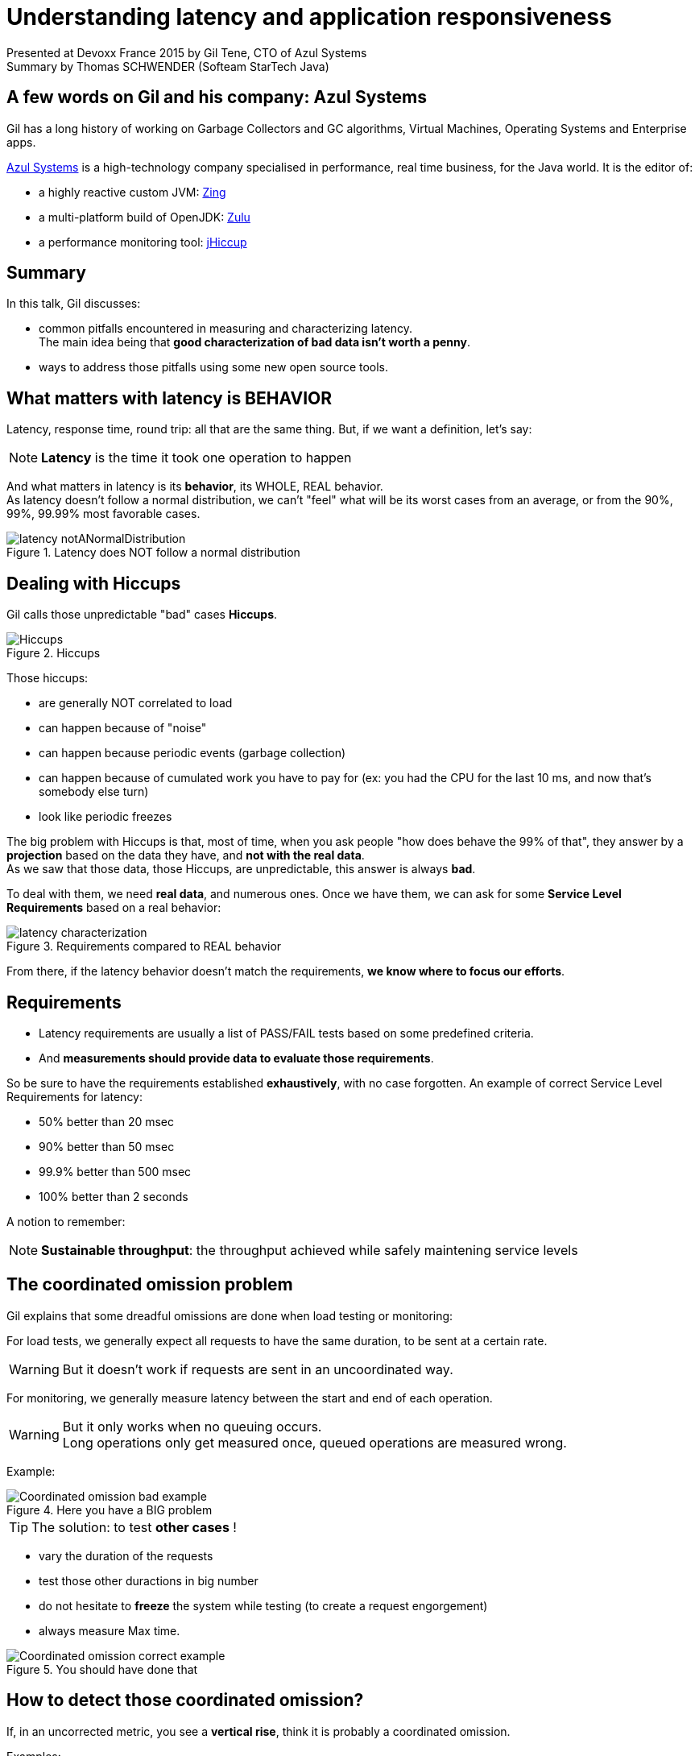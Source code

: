 = Understanding latency and application responsiveness
:published_at: 2015-04-29
:hp-tags: Devoxx France 2015, performance, latency
:imagesdir: ./images

Presented at Devoxx France 2015 by Gil Tene, CTO of Azul Systems +
Summary by Thomas SCHWENDER (Softeam StarTech Java)

== A few words on Gil and his company: Azul Systems

Gil has a long history of working on Garbage Collectors and GC algorithms, Virtual Machines, Operating Systems and Enterprise apps.

http://www.azulsystems.com/[Azul Systems] is a high-technology company specialised in performance, real time business, for the Java world.
It is the editor of:

* a highly reactive custom JVM: http://www.azulsystems.com/products/zing/whatisit[Zing]
* a multi-platform build of OpenJDK: http://www.azulsystems.com/products/zulu[Zulu]
* a performance monitoring tool: http://www.azulsystems.com/product/jHiccup[jHiccup]


== Summary

In this talk, Gil discusses:

* common pitfalls encountered in measuring and characterizing latency. +
The main idea being that *good characterization of bad data isn't worth a penny*.
* ways to address those pitfalls using some new open source tools.


== What matters with latency is BEHAVIOR

Latency, response time, round trip: all that are the same thing.
But, if we want a definition, let's say:

NOTE: *Latency* is the time it took one operation to happen

And what matters in latency is its *behavior*, its WHOLE, REAL behavior. +
As latency doesn't follow a normal distribution, we can't "feel" what will be its worst cases from an average, or from the 90%, 99%, 99.99% most favorable cases.

image::understanding-latency/latency_notANormalDistribution.PNG[title="Latency does NOT follow a normal distribution"]

== Dealing with Hiccups

Gil calls those unpredictable "bad" cases *Hiccups*.

image::understanding-latency/Hiccups.PNG[title="Hiccups"]

[options="step"]
Those hiccups:

[options="step"]
* are generally NOT correlated to load
* can happen because of "noise"
* can happen because periodic events (garbage collection)
* can happen because of cumulated work you have to pay for (ex: you had the CPU for the last 10 ms, and now that's somebody else turn)
* look like periodic freezes

<<<

The big problem with Hiccups is that, most of time, when you ask people "how does behave the 99% of that", they answer by a *projection* based on the data they have, and *not with the real data*. +
As we saw that those data, those Hiccups, are unpredictable, this answer is always *bad*.

To deal with them, we need *real data*, and numerous ones.
Once we have them, we can ask for some *Service Level Requirements* based on a real behavior:

image::understanding-latency/latency-characterization.PNG[title="Requirements compared to REAL behavior"]

From there, if the latency behavior doesn't match the requirements, *we know where to focus our efforts*.

== Requirements

* Latency requirements are usually a list of PASS/FAIL tests based on some predefined criteria.
* And *measurements should provide data to evaluate those requirements*.

[options="step"]
So be sure to have the requirements established *exhaustively*, with no case forgotten.
An example of correct Service Level Requirements for latency:

[options="step"]
* 50% better than 20 msec
* 90% better than 50 msec
* 99.9% better than 500 msec
* 100% better than 2 seconds

[options="step"]
A notion to remember:

[options="step"]

NOTE: *Sustainable throughput*: the throughput achieved while safely maintening service levels

== The coordinated omission problem

Gil explains that some dreadful omissions are done when load testing or monitoring:

[options="step"]
For load tests, we generally expect all requests to have the same duration, to be sent at a certain rate.

[options="step"]
WARNING: But it doesn't work if requests are sent in an uncoordinated way.

[options="step"]
For monitoring, we generally measure latency between the start and end of each operation.

[options="step"]
[WARNING]
====
But it only works when no queuing occurs. +
Long operations only get measured once, queued operations are measured wrong.
====

[options="step"]
Example:

[options="step"]

image::understanding-latency/Coordinated-omission_bad-example.PNG[title="Here you have a BIG problem"] 

<<<

TIP: The solution: to test *other cases* !

[options="step"]
* vary the duration of the requests
* test those other duractions in big number
* do not hesitate to *freeze* the system while testing (to create a request engorgement)
* always measure Max time.

[options="step"]
image::understanding-latency/Coordinated-omission_correct-example.PNG[title="You should have done that"]

== How to detect those coordinated omission?

If, in an uncorrected metric, you see a *vertical rise*, think it is probably a coordinated omission.

Examples:

image::understanding-latency/Coordinated-omission_correction.PNG[]
image::understanding-latency/Coordinated-omission_correction2.PNG[]

[CAUTION] 
====
Those omissions are present in a LOT OF tools (JMeter & Co). +
So, BE CAREFUL!
====

== Some tools

* https://github.com/HdrHistogram/HdrHistogram[HdrHistogram]: a High Dynamic Range Histogram.
** covers a configurable *dynamic* value range (ex: track values between 1 ms and 1 hour)
** built-in *compensation for Coordinated Omission*
* http://www.azulsystems.com/jHiccup[JHiccup]: a tool for *capturing and displaying platform hiccups*
** records any observed *non-continuity* of the underlying platform

